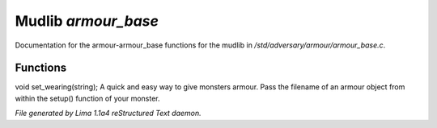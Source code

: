 Mudlib *armour_base*
*********************

Documentation for the armour-armour_base functions for the mudlib in */std/adversary/armour/armour_base.c*.

Functions
=========
.. c:function:: void set_wearing(string s)

void set_wearing(string);
A quick and easy way to give monsters armour. Pass the filename of an
armour object from within the setup() function of your monster.



*File generated by Lima 1.1a4 reStructured Text daemon.*
